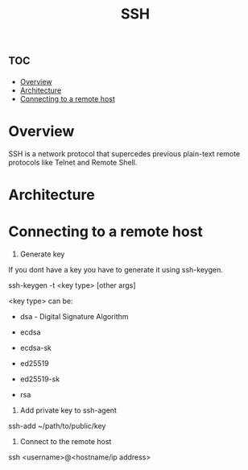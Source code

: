 #+title: SSH


* :toc:
-  [[#overview][Overview]]
-  [[#architecture][Architecture]]
-  [[#connecting-to-a-remote-host][Connecting to a remote host]]

*  Overview

SSH is a  network protocol that supercedes previous plain-text remote protocols like Telnet and Remote Shell.

*  Architecture


*  Connecting to a remote host

1. Generate key

If you dont have a key you have to generate it using ssh-keygen.

#+begin_example shell
ssh-keygen -t <key type> [other args]
#+end_example


<key type> can be:
- dsa - Digital Signature Algorithm

- ecdsa

- ecdsa-sk

- ed25519

- ed25519-sk

- rsa

2. Add private key to ssh-agent

#+begin_example shell
ssh-add ~/path/to/public/key
#+end_example

3. Connect to the remote host

#+begin_example shell
ssh <username>@<hostname/ip address>
#+end_example
